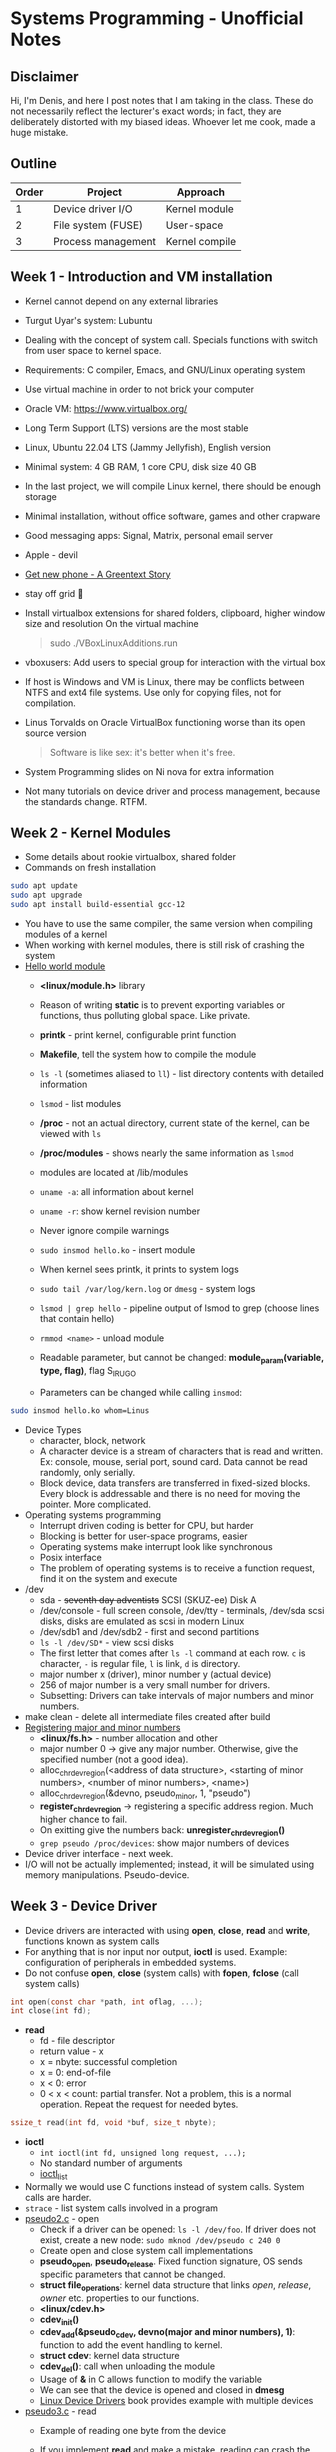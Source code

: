 #+author: Denis Davidoglu

* Systems Programming - Unofficial Notes
** Disclaimer
Hi, I'm Denis, and here I post notes that I am taking in the class. These do not necessarily reflect the lecturer's exact words; in fact, they are deliberately distorted with my biased ideas. Whoever let me cook, made a huge mistake.

** Outline
| Order | Project            | Approach       |
|-------+--------------------+----------------|
|     1 | Device driver I/O  | Kernel module  |
|     2 | File system (FUSE) | User-space     |
|     3 | Process management | Kernel compile |

** Week 1 - Introduction and VM installation
- Kernel cannot depend on any external libraries
- Turgut Uyar's system: Lubuntu
- Dealing with the concept of system call. Specials functions with switch from user space to kernel space.
- Requirements: C compiler, Emacs, and GNU/Linux operating system
- Use virtual machine in order to not brick your computer
- Oracle VM: https://www.virtualbox.org/
- Long Term Support (LTS) versions are the most stable
- Linux, Ubuntu 22.04 LTS (Jammy Jellyfish), English version
- Minimal system: 4 GB RAM, 1 core CPU, disk size 40 GB
- In the last project, we will compile Linux kernel, there should be enough storage
- Minimal installation, without office software, games and other crapware
- Good messaging apps: Signal, Matrix, personal email server
- Apple - devil
- [[https://youtu.be/vhk_CkUtkhE?si=gZtEuSDJAK9fqh6J][Get new phone - A Greentext Story]]
- stay off grid 󰋂
- Install virtualbox extensions for shared folders, clipboard, higher window size and resolution
  On the virtual machine
  #+begin_quote sh
  sudo ./VBoxLinuxAdditions.run
  #+end_quote
- vboxusers: Add users to special group for interaction with the virtual box
- If host is Windows and VM is Linux, there may be conflicts between NTFS and ext4 file systems. Use only for copying files, not for compilation.
- Linus Torvalds on Oracle VirtualBox functioning worse than its open source version
  #+begin_quote
  Software is like sex: it's better when it's free.
  #+end_quote
- System Programming slides on Ni nova for extra information
- Not many tutorials on device driver and process management, because the standards change. RTFM.
** Week 2 - Kernel Modules
- Some details about rookie virtualbox, shared folder
- Commands on fresh installation
#+begin_src sh
sudo apt update
sudo apt upgrade
sudo apt install build-essential gcc-12
#+end_src
- You have to use the same compiler, the same version when compiling modules of a kernel
- When working with kernel modules, there is still risk of crashing the system
- [[../drivers/hello][Hello world module]]
  + *<linux/module.h>* library
  + Reason of writing *static* is to prevent exporting variables or functions, thus polluting global space. Like private.
  + *printk* - print kernel, configurable print function
  + *Makefile*, tell the system how to compile the module
  + ~ls -l~ (sometimes aliased to ~ll~) - list directory contents with detailed information
  + ~lsmod~ - list modules
  + */proc* - not an actual directory, current state of the kernel, can be viewed with ~ls~
  + */proc/modules* -  shows nearly the same information as ~lsmod~
  + modules are located at /lib/modules
  + ~uname -a~: all information about kernel
  + ~uname -r~: show kernel revision number
  + Never ignore compile warnings
    #+DOWNLOADED: screenshot @ 2024-03-11 20:26:35
    [[file:Systems_Programming_-_Unofficial_Notes/2024-03-11_20-26-35_screenshot.png]]
  + ~sudo insmod hello.ko~ - insert module
  + When kernel sees printk, it prints to system logs
  + ~sudo tail /var/log/kern.log~ or ~dmesg~ - system logs
  + ~lsmod | grep hello~ - pipeline output of lsmod to grep (choose lines that contain hello)
  + ~rmmod <name>~ - unload module
  + Readable parameter, but cannot be changed: *module_param(variable, type, flag)*, flag S_IRUGO
  + Parameters can be changed while calling ~insmod~:
#+begin_src sh
sudo insmod hello.ko whom=Linus
#+end_src
- Device Types
  + character, block, network
  + A character device is a stream of characters that is read and written. Ex: console, mouse, serial port, sound card. Data cannot be read randomly, only serially.
  + Block device, data transfers are transferred in fixed-sized blocks. Every block is addressable and there is no need for moving the pointer. More complicated.
- Operating systems programming
  + Interrupt driven coding is better for CPU, but harder
  + Blocking is better for user-space programs, easier
  + Operating systems make interrupt look like synchronous
  + Posix interface
  + The problem of operating systems is to receive a function request, find it on the system and execute
- /dev
  + sda - +seventh day adventists+ SCSI (SKUZ-ee) Disk A
  + /dev/console - full screen console, /dev/tty - terminals, /dev/sda scsi disks, disks are emulated as scsi in modern Linux
  + /dev/sdb1 and /dev/sdb2 - first and second partitions
  + ~ls -l /dev/SD*~ - view scsi disks
  + The first letter that comes after ~ls -l~ command at each row. ~c~ is character, ~-~ is regular file, ~l~ is link, ~d~ is directory.
  + major number x (driver), minor number y (actual device)
  + 256 of major number is a very small number for drivers.
  + Subsetting: Drivers can take intervals of major numbers and minor numbers.
- make clean - delete all intermediate files created after build
- [[../drivers/pseudo1.c][Registering major and minor numbers]]
  + *<linux/fs.h>* - number allocation and other
  + major number 0 -> give any major number. Otherwise, give the specified number (not a good idea).
  + alloc_chrdev_region(<address of data structure>, <starting of minor numbers>, <number of minor numbers>, <name>)
  + alloc_chrdev_region(&devno, pseudo_minor, 1, "pseudo")
  + *register_chrdev_region* -> registering a specific address region. Much higher chance to fail.
  + On exitting give the numbers back: *unregister_chrdev_region()*
  + ~grep pseudo /proc/devices~: show major numbers of devices
- Device driver interface - next week.
- I/O will not be actually implemented; instead, it will be simulated using memory manipulations. Pseudo-device.
** Week 3 - Device Driver
- Device drivers are interacted with using *open*, *close*, *read* and *write*, functions known as system calls
- For anything that is nor input nor output, *ioctl* is used. Example: configuration of peripherals in embedded systems.
- Do not confuse *open*, *close* (system calls) with *fopen*, *fclose* (call system calls)
#+begin_src C
int open(const char *path, int oflag, ...);
int close(int fd);
#+end_src
- *read*
  + fd - file descriptor
  + return value - x
  + x = nbyte: successful completion
  + x = 0: end-of-file
  + x < 0: error
  + 0 < x < count: partial transfer. Not a problem, this is a normal operation. Repeat the request for needed bytes.
#+begin_src C
  ssize_t read(int fd, void *buf, size_t nbyte);
#+end_src
- *ioctl*
  + ~int ioctl(int fd, unsigned long request, ...);~
  + No standard number of arguments
  + [[https://manpages.ubuntu.com/manpages/xenial/man2/ioctl_list.2.html][ioctl_list]]


- Normally we would use C functions instead of system calls. System calls are harder.
- ~strace~ - list system calls involved in a program
- [[../drivers/pseudo/pseudo2.c][pseudo2.c]] - open
  + Check if a driver can be opened: ~ls -l /dev/foo~. If driver does not exist, create a new node: ~sudo mknod /dev/pseudo c 240 0~
  + Create open and close system call implementations
  + *pseudo_open*, *pseudo_release*. Fixed function signature, OS sends specific parameters that cannot be changed.
  + *struct file_operations*: kernel data structure that links /open/, /release/, /owner/ etc. properties to our functions.
  + *<linux/cdev.h>*
  + *cdev_init()*
  + *cdev_add(&pseudo_cdev, devno(major and minor numbers), 1)*: function to add the event handling to kernel.
  + *struct cdev*: kernel data structure
  + *cdev_del()*: call when unloading the module
  + Usage of *&* in C allows function to modify the variable
  + We can see that the device is opened and closed in *dmesg*
  + [[https://lwn.net/Kernel/LDD3/][Linux Device Drivers]] book provides example with multiple devices
- [[../drivers/pseudo/pseudo3.c][pseudo3.c]] - read
  + Example of reading one byte from the device
  + If you implement *read* and make a mistake, reading can crash the system.

    [[./Systems_Programming_-_Unofficial_Notes/sad_mouse.jpeg]]
  + If the function is not implemented, kernel uses a default handler, and the system won't crush.
  + *pseudo_read* puts a fixed value buf[0] = 'A'. Add to *pseudo_fops*.
  + semaphore *up(&pseudo_sem)*. Prevent multiple programs from reading at the same time. Wait on the *down* operation.
  + *sema_init();*
  + ~od octal dump -x (hexadecimal) -N /dev/pseudo~ - read 6 bytes from the pseudo-device. No need to write test functions.
  + Free A machine, it always returns 1, just like the ~yes~ command
- [[../drivers/pseudo/pseudo4.c][pseudo4.c]] - monetizing A's
  + Give one character at a time
  + dummy data is created: *pseudo_data*, *pseudo_capacity*
  + *copy_to_user*, safer function to copy data
  + Endianness is visible in ~od~
- [[../drivers/pseudo/pseudo5.c][pseudo5.c]] - give new data continuously
  + *f_pos* should be updated to read next data portions
  + ~od -v~ option
    #+begin_quote
    -v, --output-duplicates
        do not use * to mark line suppression
    #+end_quote
  + ~cat /dev/pseudo~ - continuously read from the device
  + Device accesses random data because there are no boundaries
- [[../drivers/pseudo/pseudo6.c][pseudo6.c]] - limiting *f_pos*
  + return 0 to indicate end of file
- Tasks (from easy to relatively easy)
  1) make capacity a module parameter
  2) circular read
  3) write (not circular)
  4) llseek
  5) ioctl operation: SHIFT, +n to every byte in the buffer
  6) automatically create node, without finding the major and minor numbers and calling *mknod* (hint: udev rules).
  7) create an entry in /proc
  8) create a git repository where each commit is one task

